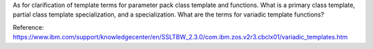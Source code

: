 As for clarification of template terms for parameter pack class template and functions. What is a primary class template, partial class template specialization, and a specialization.
What are the terms for variadic template functions?

Reference: https://www.ibm.com/support/knowledgecenter/en/SSLTBW_2.3.0/com.ibm.zos.v2r3.cbclx01/variadic_templates.htm
